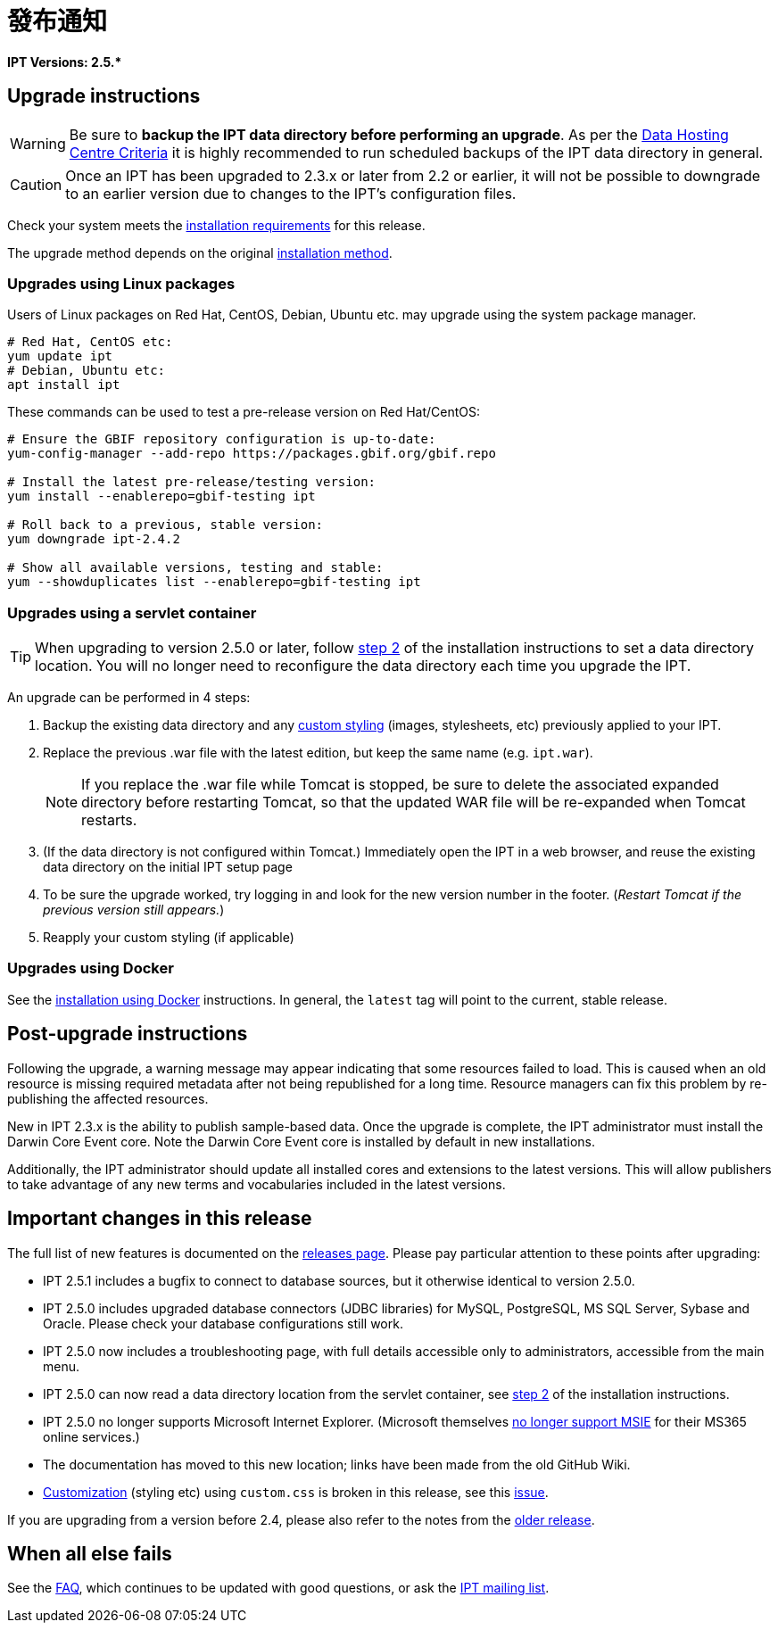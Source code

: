 = 發布通知

*IPT Versions: pass:[2.5.*]*

== Upgrade instructions

WARNING: Be sure to *backup the IPT data directory before performing an upgrade*. As per the xref:data-hosting-centres.adoc#data-hosting-centre-criteria[Data Hosting Centre Criteria] it is highly recommended to run scheduled backups of the IPT data directory in general.

CAUTION: Once an IPT has been upgraded to 2.3.x or later from 2.2 or earlier, it will not be possible to downgrade to an earlier version due to changes to the IPT's configuration files.

Check your system meets the xref:requirements.adoc[installation requirements] for this release.

The upgrade method depends on the original xref:installation.adoc#installation-method[installation method].

=== Upgrades using Linux packages

Users of Linux packages on Red Hat, CentOS, Debian, Ubuntu etc. may upgrade using the system package manager.

[source, shell]
----
# Red Hat, CentOS etc:
yum update ipt
# Debian, Ubuntu etc:
apt install ipt
----

These commands can be used to test a pre-release version on Red Hat/CentOS:

[source, shell]
----
# Ensure the GBIF repository configuration is up-to-date:
yum-config-manager --add-repo https://packages.gbif.org/gbif.repo

# Install the latest pre-release/testing version:
yum install --enablerepo=gbif-testing ipt

# Roll back to a previous, stable version:
yum downgrade ipt-2.4.2

# Show all available versions, testing and stable:
yum --showduplicates list --enablerepo=gbif-testing ipt
----


=== Upgrades using a servlet container

TIP: When upgrading to version 2.5.0 or later, follow xref:installation.adoc#tomcat[step 2] of the installation instructions to set a data directory location. You will no longer need to reconfigure the data directory each time you upgrade the IPT.

An upgrade can be performed in 4 steps:

. Backup the existing data directory and any xref:customization.adoc[custom styling] (images, stylesheets, etc) previously applied to your IPT.
. Replace the previous .war file with the latest edition, but keep the same name (e.g. `ipt.war`).
+
NOTE: If you replace the .war file while Tomcat is stopped, be sure to delete the associated expanded directory before restarting Tomcat, so that the updated WAR file will be re-expanded when Tomcat restarts.

. (If the data directory is not configured within Tomcat.) Immediately open the IPT in a web browser, and reuse the existing data directory on the initial IPT setup page
. To be sure the upgrade worked, try logging in and look for the new version number in the footer. (_Restart Tomcat if the previous version still appears._)
. Reapply your custom styling (if applicable)

=== Upgrades using Docker

See the xref:installation.adoc#installation-using-docker[installation using Docker] instructions. In general, the `latest` tag will point to the current, stable release.

== Post-upgrade instructions

Following the upgrade, a warning message may appear indicating that some resources failed to load. This is caused when an old resource is missing required metadata after not being republished for a long time. Resource managers can fix this problem by re-publishing the affected resources.

New in IPT 2.3.x is the ability to publish sample-based data. Once the upgrade is complete, the IPT administrator must install the Darwin Core Event core. Note the Darwin Core Event core is installed by default in new installations.

Additionally, the IPT administrator should update all installed cores and extensions to the latest versions. This will allow publishers to take advantage of any new terms and vocabularies included in the latest versions.

== Important changes in this release

The full list of new features is documented on the xref:releases.adoc[releases page]. Please pay particular attention to these points after upgrading:

* IPT 2.5.1 includes a bugfix to connect to database sources, but it otherwise identical to version 2.5.0.
* IPT 2.5.0 includes upgraded database connectors (JDBC libraries) for MySQL, PostgreSQL, MS SQL Server, Sybase and Oracle. Please check your database configurations still work.
* IPT 2.5.0 now includes a troubleshooting page, with full details accessible only to administrators, accessible from the main menu.
* IPT 2.5.0 can now read a data directory location from the servlet container, see xref:installation.adoc#tomcat[step 2] of the installation instructions.
* IPT 2.5.0 no longer supports Microsoft Internet Explorer. (Microsoft themselves https://blogs.windows.com/windowsexperience/2021/05/19/the-future-of-internet-explorer-on-windows-10-is-in-microsoft-edge/[no longer support MSIE] for their MS365 online services.)
* The documentation has moved to this new location; links have been made from the old GitHub Wiki.
* xref:customization.adoc[Customization] (styling etc) using `custom.css` is broken in this release, see this https://github.com/gbif/ipt/issues/1634[issue].

If you are upgrading from a version before 2.4, please also refer to the notes from the xref:2.4@release-notes.adoc[older release].

== When all else fails

See the xref:faq.adoc[FAQ], which continues to be updated with good questions, or ask the https://lists.gbif.org/mailman/listinfo/ipt/[IPT mailing list].
